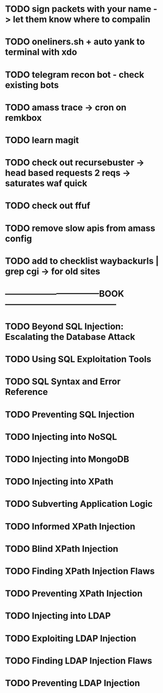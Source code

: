 * TODO sign packets with your name -> let them know where to compalin
* TODO oneliners.sh + auto yank to terminal with xdo
* TODO telegram recon bot - check existing bots
* TODO amass trace -> cron on remkbox
* TODO learn magit 
* TODO check out recursebuster -> head based requests 2 reqs -> saturates waf quick
* TODO check out ffuf
* TODO remove slow apis from amass config
* TODO add to checklist waybackurls | grep cgi -> for old sites
* ---------------------------------BOOK---------------------------------------
* TODO Beyond SQL Injection: Escalating the Database Attack
* TODO Using SQL Exploitation Tools
* TODO SQL Syntax and Error Reference
* TODO Preventing SQL Injection
* TODO Injecting into NoSQL
* TODO Injecting into MongoDB
* TODO Injecting into XPath
* TODO Subverting Application Logic
* TODO Informed XPath Injection
* TODO Blind XPath Injection
* TODO Finding XPath Injection Flaws
* TODO Preventing XPath Injection
* TODO Injecting into LDAP
* TODO Exploiting LDAP Injection
* TODO Finding LDAP Injection Flaws
* TODO Preventing LDAP Injection
